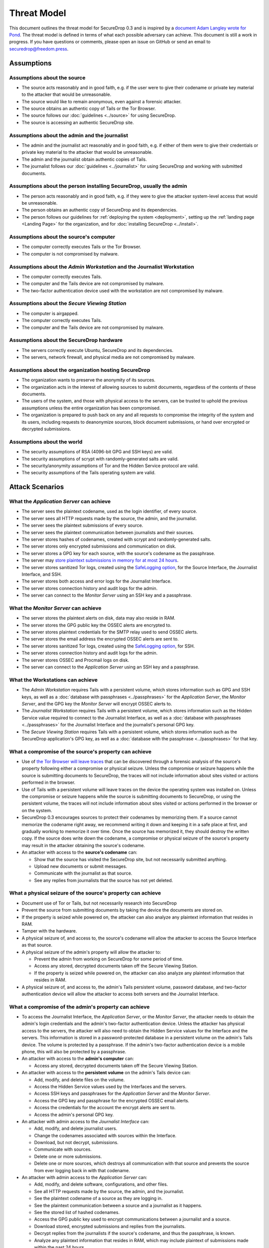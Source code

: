 Threat Model
============

This document outlines the threat model for SecureDrop 0.3 and is
inspired by a `document Adam Langley wrote for Pond
<https://web.archive.org/web/20150326154506/https://pond.imperialviolet.org/threat.html>`__.
The threat model is defined in terms of what each possible adversary
can achieve. This document is still a work in progress. If you have
questions or comments, please open an issue on GitHub or send an email
to securedrop@freedom.press.

Assumptions
-----------

Assumptions about the source
~~~~~~~~~~~~~~~~~~~~~~~~~~~~

-  The source acts reasonably and in good faith, e.g. if the user were
   to give their codename or private key material to the attacker that
   would be unreasonable.
-  The source would like to remain anonymous, even against a forensic
   attacker.
-  The source obtains an authentic copy of Tails or the Tor Browser.
-  The source follows our :doc:`guidelines <../source>`
   for using SecureDrop.
-  The source is accessing an authentic SecureDrop site.

Assumptions about the admin and the journalist
~~~~~~~~~~~~~~~~~~~~~~~~~~~~~~~~~~~~~~~~~~~~~~

-  The admin and the journalist act reasonably and in good faith, e.g.
   if either of them were to give their credentials or private key
   material to the attacker that would be unreasonable.
-  The admin and the journalist obtain authentic copies of Tails.
-  The journalist follows our
   :doc:`guidelines <../journalist>` for using SecureDrop
   and working with submitted documents.

Assumptions about the person installing SecureDrop, usually the admin
~~~~~~~~~~~~~~~~~~~~~~~~~~~~~~~~~~~~~~~~~~~~~~~~~~~~~~~~~~~~~~~~~~~~~

-  The person acts reasonably and in good faith, e.g. if they were
   to give the attacker system-level access that would be unreasonable.
-  The person obtains an authentic copy of SecureDrop and its
   dependencies.
-  The person follows our guidelines for
   :ref:`deploying the system <deployment>`, setting
   up the :ref:`landing page <Landing Page>` for the
   organization, and for :doc:`installing SecureDrop <../install>`.

Assumptions about the source's computer
~~~~~~~~~~~~~~~~~~~~~~~~~~~~~~~~~~~~~~~

-  The computer correctly executes Tails or the Tor Browser.
-  The computer is not compromised by malware.

Assumptions about the *Admin Workstation* and the Journalist Workstation
~~~~~~~~~~~~~~~~~~~~~~~~~~~~~~~~~~~~~~~~~~~~~~~~~~~~~~~~~~~~~~~~~~~~~~~~

-  The computer correctly executes Tails.
-  The computer and the Tails device are not compromised by malware.
-  The two-factor authentication device used with the workstation are
   not compromised by malware.

Assumptions about the *Secure Viewing Station*
~~~~~~~~~~~~~~~~~~~~~~~~~~~~~~~~~~~~~~~~~~~~~~

-  The computer is airgapped.
-  The computer correctly executes Tails.
-  The computer and the Tails device are not compromised by malware.

Assumptions about the SecureDrop hardware
~~~~~~~~~~~~~~~~~~~~~~~~~~~~~~~~~~~~~~~~~

-  The servers correctly execute Ubuntu, SecureDrop and its
   dependencies.
-  The servers, network firewall, and physical media are not compromised
   by malware.

Assumptions about the organization hosting SecureDrop
~~~~~~~~~~~~~~~~~~~~~~~~~~~~~~~~~~~~~~~~~~~~~~~~~~~~~

-  The organization wants to preserve the anonymity of its sources.
-  The organization acts in the interest of allowing sources to submit
   documents, regardless of the contents of these documents.
-  The users of the system, and those with physical access to the
   servers, can be trusted to uphold the previous assumptions unless the
   entire organization has been compromised.
-  The organization is prepared to push back on any and all requests to
   compromise the integrity of the system and its users, including
   requests to deanonymize sources, block document submissions, or hand
   over encrypted or decrypted submissions.

Assumptions about the world
~~~~~~~~~~~~~~~~~~~~~~~~~~~

-  The security assumptions of RSA (4096-bit GPG and SSH keys) are
   valid.
-  The security assumptions of scrypt with randomly-generated salts are
   valid.
-  The security/anonymity assumptions of Tor and the Hidden Service
   protocol are valid.
-  The security assumptions of the Tails operating system are valid.

Attack Scenarios
----------------

What the *Application Server* can achieve
~~~~~~~~~~~~~~~~~~~~~~~~~~~~~~~~~~~~~~~~~

-  The server sees the plaintext codename, used as the login identifier,
   of every source.
-  The server sees all HTTP requests made by the source, the admin, and
   the journalist.
-  The server sees the plaintext submissions of every source.
-  The server sees the plaintext communication between journalists and
   their sources.
-  The server stores hashes of codenames, created with scrypt and
   randomly-generated salts.
-  The server stores only encrypted submissions and communication on
   disk.
-  The server stores a GPG key for each source, with the source's
   codename as the passphrase.
-  The server may `store plaintext submissions in memory for at most 24
   hours <https://github.com/freedomofpress/securedrop/pull/805>`__.
-  The server stores sanitized Tor logs, created using the `SafeLogging
   option <https://www.torproject.org/docs/tor-manual.html.en>`__, for
   the Source Interface, the Journalist Interface, and SSH.
-  The server stores both access and error logs for the Journalist
   Interface.
-  The server stores connection history and audit logs for the admin.
-  The server can connect to the *Monitor Server* using an SSH key and a
   passphrase.

What the *Monitor Server* can achieve
~~~~~~~~~~~~~~~~~~~~~~~~~~~~~~~~~~~~~

-  The server stores the plaintext alerts on disk, data may also reside
   in RAM.
-  The server stores the GPG public key the OSSEC alerts are encrypted
   to.
-  The server stores plaintext credentials for the SMTP relay used to
   send OSSEC alerts.
-  The server stores the email address the encrypted OSSEC alerts are
   sent to.
-  The server stores sanitized Tor logs, created using the `SafeLogging
   option <https://www.torproject.org/docs/tor-manual.html.en>`__, for
   SSH.
-  The server stores connection history and audit logs for the admin.
-  The server stores OSSEC and Procmail logs on disk.
-  The server can connect to the *Application Server* using an SSH key and
   a passphrase.

What the Workstations can achieve
~~~~~~~~~~~~~~~~~~~~~~~~~~~~~~~~~

-  The *Admin Workstation* requires Tails with a persistent volume,
   which stores information such as GPG and SSH keys, as well as a
   :doc:`database with passphrases <../passphrases>`
   for the *Application Server*, the *Monitor Server*, and the GPG key the
   *Monitor Server* will encrypt OSSEC alerts to.
-  The *Journalist Workstation* requires Tails with a persistent
   volume, which stores information such as the Hidden Service value
   required to connect to the Journalist Interface, as well as a :doc:`database
   with passphrases <../passphrases>` for the
   Journalist Interface and the journalist's personal GPG key.
-  The *Secure Viewing Station* requires Tails with a persistent
   volume, which stores information such as the SecureDrop application's
   GPG key, as well as a :doc:`database with the
   passphrase <../passphrases>` for that key.

What a compromise of the source's property can achieve
~~~~~~~~~~~~~~~~~~~~~~~~~~~~~~~~~~~~~~~~~~~~~~~~~~~~~~

-  Use of `the Tor Browser will leave
   traces <https://research.torproject.org/techreports/tbb-forensic-analysis-2013-06-28.pdf>`__
   that can be discovered through a forensic analysis of the source's
   property following either a compromise or physical seizure. Unless
   the compromise or seizure happens while the source is submitting
   documents to SecureDrop, the traces will not include information
   about sites visited or actions performed in the browser.
-  Use of Tails with a persistent volume will leave traces on the device
   the operating system was installed on. Unless the compromise or
   seizure happens while the source is submitting documents to
   SecureDrop, or using the persistent volume, the traces will not
   include information about sites visited or actions performed in the
   browser or on the system.
-  SecureDrop 0.3 encourages sources to protect their codenames by
   memorizing them. If a source cannot memorize the codename right away,
   we recommend writing it down and keeping it in a safe place at first,
   and gradually working to memorize it over time. Once the source has
   memorized it, they should destroy the written copy. If the
   source does write down the codename, a compromise or physical seizure
   of the source's property may result in the attacker obtaining the
   source's codename.
-  An attacker with access to the **source's codename** can:

   -  Show that the source has visited the SecureDrop site, but not
      necessarily submitted anything.
   -  Upload new documents or submit messages.
   -  Communicate with the journalist as that source.
   -  See any replies from journalists that the source has not yet
      deleted.

What a physical seizure of the source's property can achieve
~~~~~~~~~~~~~~~~~~~~~~~~~~~~~~~~~~~~~~~~~~~~~~~~~~~~~~~~~~~~

-  Document use of Tor or Tails, but not necessarily research into
   SecureDrop
-  Prevent the source from submitting documents by taking the device the
   documents are stored on.
-  If the property is seized while powered on, the attacker can also
   analyze any plaintext information that resides in RAM.
-  Tamper with the hardware.
-  A physical seizure of, and access to, the source's codename will
   allow the attacker to access the Source Interface as that source.

-  A physical seizure of the admin's property will allow the attacker
   to:

   -  Prevent the admin from working on SecureDrop for some period of
      time.
   -  Access any stored, decrypted documents taken off the Secure
      Viewing Station.
   -  If the property is seized while powered on, the attacker can also
      analyze any plaintext information that resides in RAM.

-  A physical seizure of, and access to, the admin's Tails persistent
   volume, password database, and two-factor authentication device will
   allow the attacker to access both servers and the Journalist Interface.

What a compromise of the admin's property can achieve
~~~~~~~~~~~~~~~~~~~~~~~~~~~~~~~~~~~~~~~~~~~~~~~~~~~~~

-  To access the Journalist Interface, the *Application Server*, or the
   *Monitor Server*, the attacker needs to obtain the admin's login
   credentials and the admin's two-factor authentication device. Unless
   the attacker has physical access to the servers, the attacker will
   also need to obtain the Hidden Service values for the Interface and
   the servers. This information is stored in a password-protected
   database in a persistent volume on the admin's Tails device. The
   volume is protected by a passphrase. If the admin's two-factor
   authentication device is a mobile phone, this will also be protected
   by a passphrase.
-  An attacker with access to the **admin's computer** can:

   -  Access any stored, decrypted documents taken off the Secure
      Viewing Station.

-  An attacker with access to the **persistent volume** on the admin's
   Tails device can:

   -  Add, modify, and delete files on the volume.
   -  Access the Hidden Service values used by the Interfaces and the
      servers.
   -  Access SSH keys and passphrases for the *Application Server* and the
      *Monitor Server*.
   -  Access the GPG key and passphrase for the encrypted OSSEC email
      alerts.
   -  Access the credentials for the account the encrypt alerts are sent
      to.
   -  Access the admin's personal GPG key.

-  An attacker with admin access to the *Journalist Interface* can:

   -  Add, modify, and delete journalist users.
   -  Change the codenames associated with sources within the Interface.
   -  Download, but not decrypt, submissions.
   -  Communicate with sources.
   -  Delete one or more submissions.
   -  Delete one or more sources, which destroys all communication with
      that source and prevents the source from ever logging back in with
      that codename.

-  An attacker with admin access to the *Application Server* can:

   -  Add, modify, and delete software, configurations, and other files.
   -  See all HTTP requests made by the source, the admin, and the
      journalist.
   -  See the plaintext codename of a source as they are logging in.
   -  See the plaintext communication between a source and a journalist
      as it happens.
   -  See the stored list of hashed codenames.
   -  Access the GPG public key used to encrypt communications between a
      journalist and a source.
   -  Download stored, encrypted submissions and replies from the
      journalists.
   -  Decrypt replies from the journalists if the source's codename, and
      thus the passphrase, is known.
   -  Analyze any plaintext information that resides in RAM, which may
      include plaintext of submissions made within the past 24 hours.
   -  Review logs stored on the system.
   -  Access the *Monitor Server*.

-  An attacker with admin access to the *Monitor Server* can:

   -  Add, modify, and delete software, configurations, and other files.
   -  Change the SMTP relay, email address, and GPG key used for OSSEC
      alerts.
   -  Analyze any plaintext information that resides in RAM.
   -  Review logs stored on the system.
   -  Trigger arbitrary commands to be executed by the OSSEC agent user,
      which, assuming the attacker is able to escalate privileges, may
      affect the *Application Server*.

What a physical seizure of the admin's property can achieve
~~~~~~~~~~~~~~~~~~~~~~~~~~~~~~~~~~~~~~~~~~~~~~~~~~~~~~~~~~~

-  Tamper with the hardware.
-  Prevent the admin from working on SecureDrop for some period of time.
-  Access any stored, decrypted documents taken off the Secure Viewing
   Station.
-  If the property is seized while powered on, the attacker can also
   analyze any plaintext information that resides in RAM.
-  A physical seizure of, and access to, the admin's Tails persistent
   volume, password database, and two-factor authentication device will
   allow the attacker to access both servers and the Journalist Interface.

What a compromise of the journalist's property can achieve
~~~~~~~~~~~~~~~~~~~~~~~~~~~~~~~~~~~~~~~~~~~~~~~~~~~~~~~~~~

-  To access the Journalist Interface, the attacker needs to obtain the
   journalist's login credentials and the journalist's two-factor
   authentication device. Unless the attacker has physical access to the
   server, the attacker will also need to obtain the Hidden Service
   value for the Interface. This information is stored in a
   password-protected database in a persistent volume on the
   journalist's Tails device. The volume is protected by a passphrase.
   If the journalist's two-factor authentication device is a mobile
   phone, this will also be protected by a passphrase.
-  An attacker with access to the **journalist's computer** can:

   -  Access any stored, decrypted documents taken off the Secure
      Viewing Station.

-  An attacker with access to the **persistent volume** on the
   journalist's Tails device can:

   -  Add, modify, and delete files on the volume.
   -  Access the Hidden Service values used by the Journalist Interface.
   -  Access SSH keys and passphrases for the *Application Server* and the
      *Monitor Server*.
   -  Access the journalist's personal GPG key.

-  An attacker with journalist access to the *Journalist Interface* can:

   -  Change the codenames associated with sources within the Interface.
   -  Download, but not decrypt, submissions.
   -  Delete one or more submissions.
   -  Communicate with sources.

What a physical seizure of the journalist's property can achieve
~~~~~~~~~~~~~~~~~~~~~~~~~~~~~~~~~~~~~~~~~~~~~~~~~~~~~~~~~~~~~~~~

-  Tamper with the hardware.
-  Prevent the journalist from working on SecureDrop for some period of
   time.
-  Access any stored, decrypted documents taken off the Secure Viewing
   Station.
-  If the property is seized while powered on, the attacker can also
   analyze any plaintext information that resides in RAM.
-  A physical seizure of, and access to, the journalist's Tails
   persistent volume, password database, and two-factor authentication
   device will allow the attacker to access the Journalist Interface.

What a compromise of the *Application Server* can achieve
~~~~~~~~~~~~~~~~~~~~~~~~~~~~~~~~~~~~~~~~~~~~~~~~~~~~~~~~~

-  If the *Application Server* is compromised, the system user the
   attacker has control over defines what kind of information the
   attacker will be able to view and what kind of actions the attacker
   can perform.
-  An attacker with access to the **debian-tor** user can:

   -  View, modify, and delete all files owned by this user. This
      includes sanitized Tor logs, created using the `SafeLogging
      option <https://www.torproject.org/docs/tor-manual.html.en>`__,
      for SSH, the Source Interface and the Journalist Interface.
   -  View, modify, and delete the Tor configuration file, root is
      required to reload the config.

-  An attacker with access to the **ossec** user can:

   -  Add, view, modify, and delete the log files, and in doing so send
      inaccurate information to the *Monitor Server* and the admin.

-  An attacker with access to the **www-data** user can:

   -  View, modify, and delete all files owned by this user. This
      includes all files in use by the SecureDrop application, such as
      text, code, the database containing encrypted submissions and
      communications. The attacker needs root access to reload
      configuration files.
   -  View, modify, and delete both access and error logs for the
      Journalist Interface.
   -  View any HTTP requests made by the source, the admin, and the
      journalist in that moment. This includes seeing plaintext
      codenames, submissions, and communications.
   -  Add and delete communications between a journalist and a source by
      writing to the database.

-  An attacker with access to the **root** user can:

   -  Do anything the **www-data** user can do in terms of the
      SecureDrop application, this user is in full control of the server
      and can view, modify, and delete anything at will. This user is
      not able to decrypt submissions or communications, unless the
      attacker has access to the encryption key required to do so.

What a physical seizure of the *Application Server* can achieve
~~~~~~~~~~~~~~~~~~~~~~~~~~~~~~~~~~~~~~~~~~~~~~~~~~~~~~~~~~~~~~~

-  If the *Application Server* is seized, the attacker will be able to
   view any and all unencrypted files on the server. This includes all
   files in use by the SecureDrop Application. If the server is seized
   while it is powered on, the attacker can also analyze any plaintext
   information that resides in RAM. The attacker can also tamper with
   the hardware.

What a compromise of the *Monitor Server* can achieve
~~~~~~~~~~~~~~~~~~~~~~~~~~~~~~~~~~~~~~~~~~~~~~~~~~~~~

-  If the *Monitor Server* is compromised, the system user the attacker
   has control over defines what kind of information the attacker will
   be able to view and what kind of actions the attacker can perform.
-  An attacker with access to the **debian-tor** user can:

   -  View, modify, and delete all files owned by this user. This
      includes sanitized Tor logs, created using the `SafeLogging
      option <https://www.torproject.org/docs/tor-manual.html.en>`__,
      for SSH.
   -  View, modify, and delete the Tor configuration file, root is
      required to reload the config.

-  An attacker with access to the **ossec** user can:

   -  ???

-  An attacker with access to the **root** user can:

   -  Do anything the **ossec** user can do in terms of the SecureDrop
      application, this user is in full control of the server and can
      view, modify, and delete anything at will. This user is not able
      to decrypt encrypted email alerts, unless the attacker has access
      to the encryption key required to do so.

What a physical seizure of the *Monitor Server* can achieve
~~~~~~~~~~~~~~~~~~~~~~~~~~~~~~~~~~~~~~~~~~~~~~~~~~~~~~~~~~~

-  If the *Monitor Server* is seized, the attacker will be able to view
   any and all unencrypted files on the server. This includes all files
   in use by OSSEC. If the server is seized while it is powered on, the
   attacker can also analyze any plaintext information that resides in
   RAM. The attacker can also tamper with the hardware.

What a compromise of the *Secure Viewing Station* can achieve
~~~~~~~~~~~~~~~~~~~~~~~~~~~~~~~~~~~~~~~~~~~~~~~~~~~~~~~~~~~~~

-  The *Secure Viewing Station* is only useful to an attacker while
   powered on and with the Tails persistent volume mounted. The attacker
   may learn more if the Transfer device is in use at the time of
   compromise or seizure. A physical seizure of this machine, the Tails
   device or the Transfer device will also achieve nothing, assuming
   that Tails' implementation of full-disk encryption works as expected.
-  A compromise of the *Secure Viewing Station* allows the attacker to:

   -  Run commands as the **amnesia** user.
   -  View, modify, and delete files owned by the **amnesia** user. This
      includes the GPG private key used to encrypt and decrypt submitted
      documents.
   -  View, modify, and delete encrypted--and possibly also decrypted
      submissions--if the Transfer device is in use.

What a physical seizure of the *Secure Viewing Station* can achieve
~~~~~~~~~~~~~~~~~~~~~~~~~~~~~~~~~~~~~~~~~~~~~~~~~~~~~~~~~~~~~~~~~~~

-  The *Secure Viewing Station* is only useful to an attacker while
   powered on and with the Tails persistent volume mounted. The attacker
   may learn more if the Transfer device is in use at the time of
   compromise or seizure. A physical seizure of this machine, the Tails
   device or the Transfer device will also achieve nothing, assuming
   that Tails' implementation of full-disk encryption works as expected.
-  A physical seizure of the *Secure Viewing Station*, while on and with
   the persistent volume decrypted and mounted, allows the attacker to:

   -  Tamper with the hardware.
   -  Run commands as the **amnesia** user.
   -  View, modify, and delete the GPG private key used to encrypt and
      decrypt submitted documents.
   -  View, modify, and delete encrypted--and possibly also decrypted
      submissions--if the Transfer device is in use.

What a local network attacker can achieve against the source, admin, or journalist:
~~~~~~~~~~~~~~~~~~~~~~~~~~~~~~~~~~~~~~~~~~~~~~~~~~~~~~~~~~~~~~~~~~~~~~~~~~~~~~~~~~~

-  A local network can observe when they are using Tor.
-  A local network can block Tor and prevent them from accessing
   SecureDrop.
-  A local network may be able to deduce use of SecureDrop by looking at
   request sizes, plaintext uploads and encrypted downloads, although
   `research suggests this is very
   difficult <https://blog.torproject.org/blog/critique-website-traffic-fingerprinting-attacks>`__.

What a global adversary can achieve against the source, admin, or journalist:
~~~~~~~~~~~~~~~~~~~~~~~~~~~~~~~~~~~~~~~~~~~~~~~~~~~~~~~~~~~~~~~~~~~~~~~~~~~~~

-  A global adversary capable of observing all Internet traffic may have
   more luck than the local network attacker in deducing use of
   SecureDrop by looking at request sizes, plaintext uploads and
   encrypted downloads.
-  A global adversary may be able to link a source to a specific
   SecureDrop server.
-  A global adversary may be able to link a source to a specific
   journalist.
-  A global adversary may be able to correlate data points during a leak
   investigation, including looking at who has read up on SecureDrop and
   who has used Tor.
-  A global adversary may be able to forge an SSL certificate and use it
   to spoof an organization's HTTPS *Landing Page*, thereby tricking the
   source into visiting a fake SecureDrop site.

What a random person on the Internet can achieve
~~~~~~~~~~~~~~~~~~~~~~~~~~~~~~~~~~~~~~~~~~~~~~~~

-  A random person can attempt to DoS the SecureDrop server and
   overwhelm the journalists by generating a high number of codenames
   and uploading many large documents.
-  A random person can submit empty, forged, or inaccurate documents.
-  A random person can submit malicious documents, e.g. malware that
   will attempt to compromise the *Secure Viewing Station*.
-  A random person can attempt to get sensitive information from a
   SecureDrop user's browser session, such as the source's codename.
-  A random person can attempt to compromise the SecureDrop server by
   attacking the exposed attack surface, including the kernel network
   stack, Tor, Apache, the SecureDrop web interfaces, Python, OpenSSH,
   and the TLS implementation.
